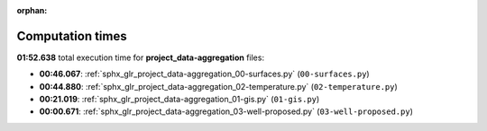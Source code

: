 
:orphan:

.. _sphx_glr_project_data-aggregation_sg_execution_times:

Computation times
=================
**01:52.638** total execution time for **project_data-aggregation** files:

- **00:46.067**: :ref:`sphx_glr_project_data-aggregation_00-surfaces.py` (``00-surfaces.py``)
- **00:44.880**: :ref:`sphx_glr_project_data-aggregation_02-temperature.py` (``02-temperature.py``)
- **00:21.019**: :ref:`sphx_glr_project_data-aggregation_01-gis.py` (``01-gis.py``)
- **00:00.671**: :ref:`sphx_glr_project_data-aggregation_03-well-proposed.py` (``03-well-proposed.py``)
